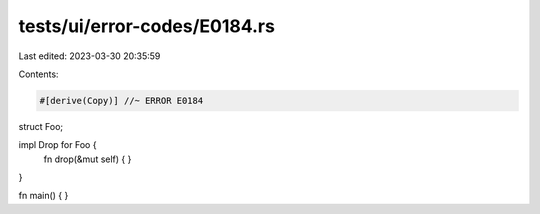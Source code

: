 tests/ui/error-codes/E0184.rs
=============================

Last edited: 2023-03-30 20:35:59

Contents:

.. code-block:: rs

    #[derive(Copy)] //~ ERROR E0184
struct Foo;

impl Drop for Foo {
    fn drop(&mut self) {
    }
}

fn main() {
}


